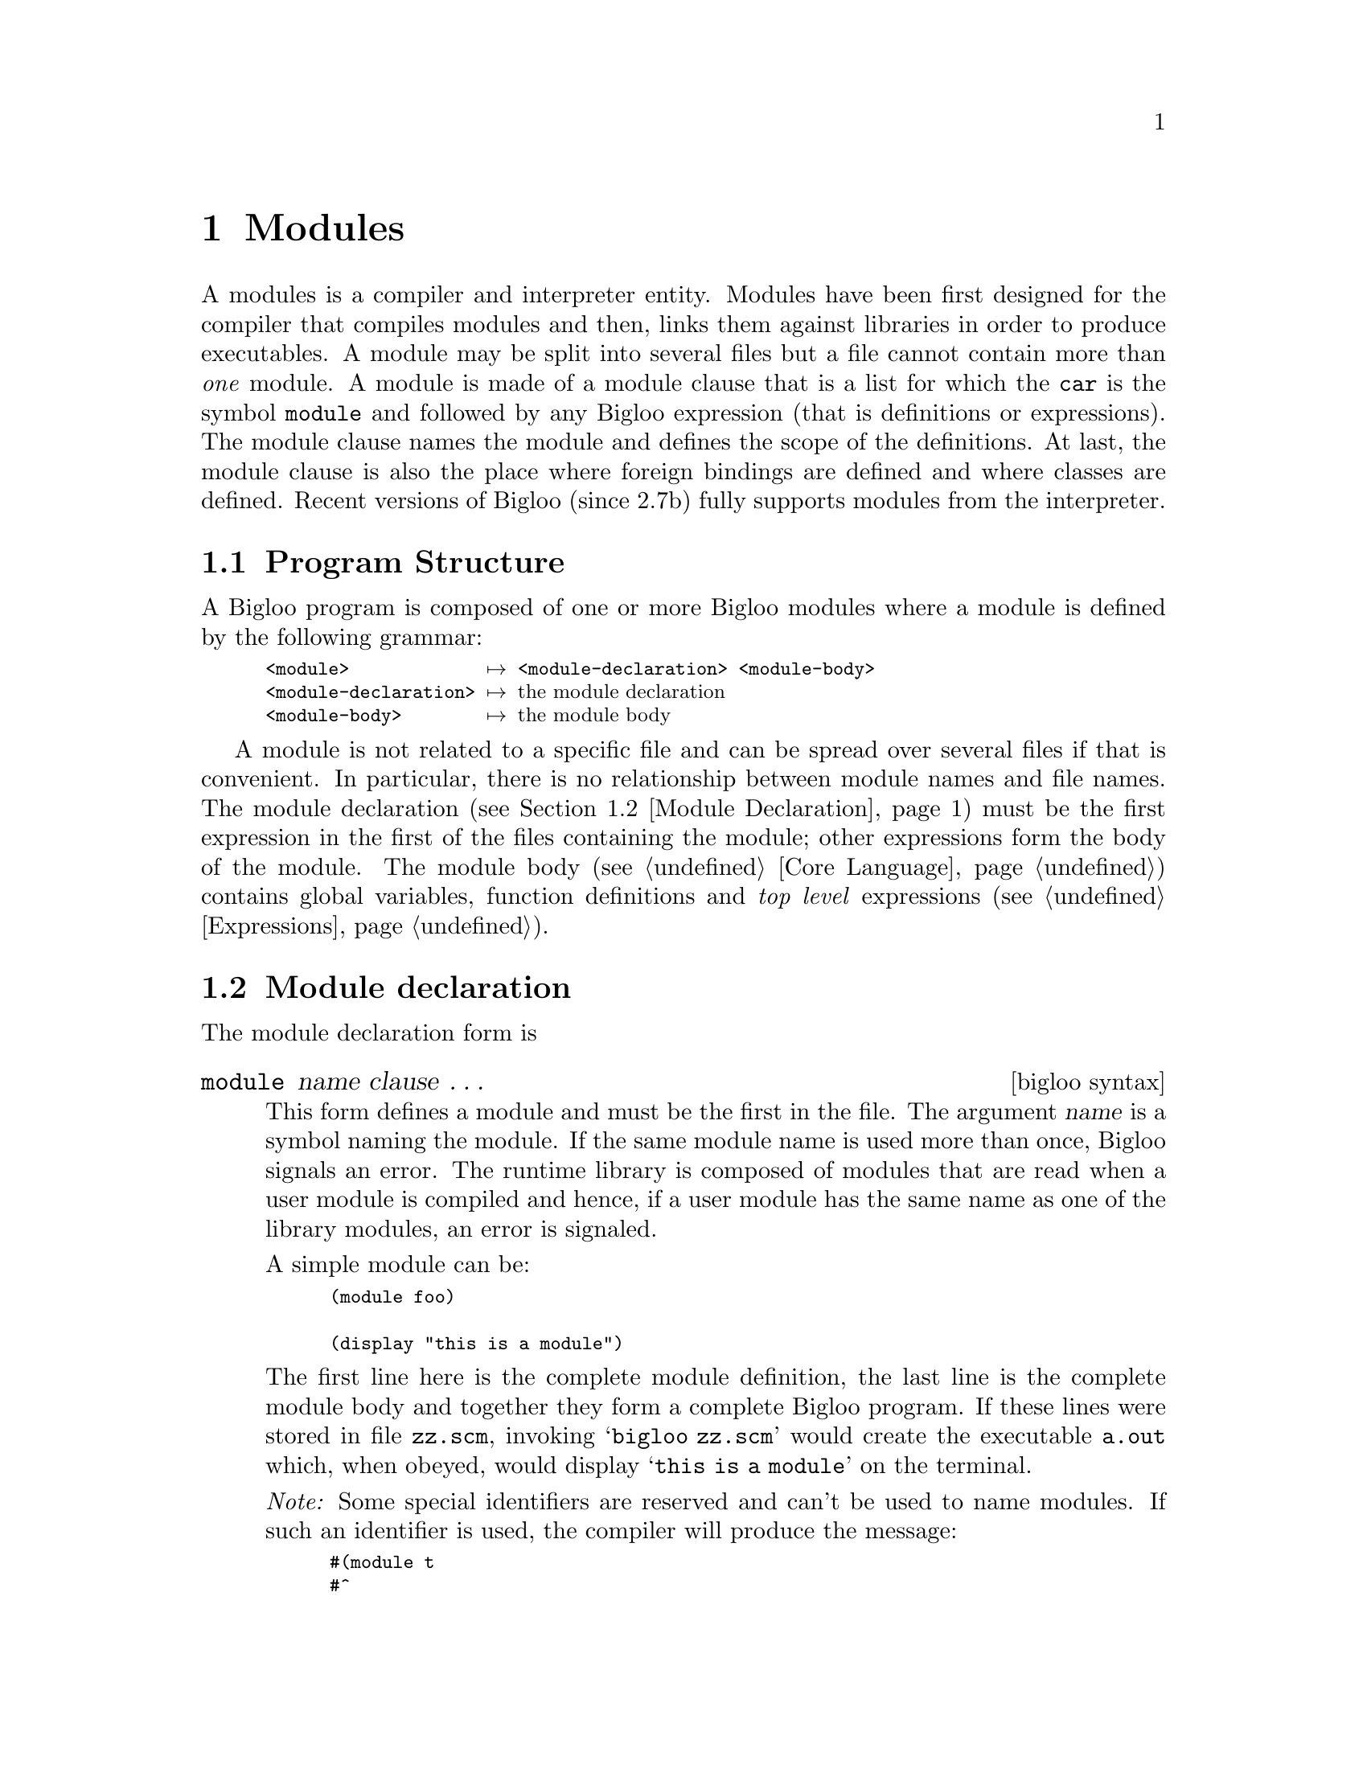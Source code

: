 @c =================================================================== @c
@c    serrano/prgm/project/bigloo/manuals/modules.texi                 @c
@c    ------------------------------------------------------------     @c
@c    Author      :  Manuel Serrano                                    @c
@c    Creation    :  Sat Jun 13 09:08:34 1998                          @c
@c    Last change :  Mon Nov 12 15:22:55 2001 (serrano)                @c
@c    ------------------------------------------------------------     @c
@c    The documentation for Bigloo modules                             @c
@c =================================================================== @c

@c ------------------------------------------------------------------- @c
@c    Node declaration                                                 @c
@c ------------------------------------------------------------------- @c
@node Modules, Core Language, Overview, Top
@comment  node-name,  next,  previous,  up
@chapter Modules
@cindex modules

A modules is a compiler and interpreter entity. Modules have been
first designed for the compiler that compiles modules and then, links
them against libraries in order to produce executables. A module may
be split into several files but a file cannot contain more than
@emph{one} module. A module is made of a module clause that is a list
for which the @code{car} is the symbol @code{module} and followed by
any Bigloo expression (that is definitions or expressions). The module
clause names the module and defines the scope of the definitions. At
last, the module clause is also the place where foreign bindings are
defined and where classes are defined. Recent versions of Bigloo (since 2.7b)
fully supports modules from the interpreter.

@menu
* Program Structure::          
* Module Declaration::          
* Module Initialization::       
* Qualified Notation::          
* Inline Procedures::           
* Module Access File::          
* Reading Path::                
@end menu

@c ------------------------------------------------------------------- @c
@c    Program Structure                                                @c
@c ------------------------------------------------------------------- @c
@node Program Structure, Module Declaration, Modules, Modules
@comment  node-name,  next,  previous,  up
@section Program Structure
@cindex Program Structure

A Bigloo program is composed of one or more Bigloo modules where a module is
defined by the following grammar:

@smallexample
<module>             @expansion{} <module-declaration> <module-body>
<module-declaration> @expansion{} @r{the module declaration}
<module-body>        @expansion{} @r{the module body}
@end smallexample

A module is not related to a specific file and can be spread over
several files if that is convenient. In particular, there is no
relationship between module names and file names. The module declaration
(see @ref{Module Declaration}) must be the first expression in the first
of the files containing the module; other expressions form the body of
the module. The module body (see @ref{Core Language}) contains global 
variables, function definitions and @emph{top level} expressions
(see @ref{Expressions}).

@c ------------------------------------------------------------------- @c
@c    Module declaration                                               @c
@c ------------------------------------------------------------------- @c
@node Module Declaration, Module Initialization, Program Structure, Modules
@comment  node-name,  next,  previous,  up
@section Module declaration
@cindex module declaration

The module declaration form is

@c -- (module name clause ...) --------------------------------------- @c
@deffn {bigloo syntax} module name clause @dots{}

This form defines a module and must be the first in the file.  The
argument @var{name} is a symbol naming the module. If the same
module name is used more than once, Bigloo signals an error. The
runtime library is composed of modules that are read when a user module
is compiled and hence, if a user module has the same name as one of the
library modules, an error is signaled.

A simple module can be:

@smalllisp
(module foo)

(display "this is a module")
@end smalllisp

The first line here is the complete module definition, the last line is
the complete module body and together they form a complete Bigloo program. If
these lines were stored in file @code{zz.scm}, invoking @samp{bigloo zz.scm}
would create the executable @code{a.out} which, when obeyed, would
display @samp{this is a module} on the terminal.

@emph{Note:}
Some special identifiers are reserved and can't be used to name modules.
If such an identifier is used, the compiler will produce the message:

@smalllisp
#(module t
#^
# *** ERROR:bigloo:TOP-LEVEL:Parse error
# Illegal module name -- (MODULE eval ...
@end smalllisp

The list of reserved identifiers may be enlarged for next release. For 
the current release that list is made of: @code{eval}, @code{foreign} and 
@code{t}.
@end deffn

Module @var{clause}s can be:

@c -- (main name) ---------------------------------------------------- @c
@deffn {bigloo module clause} main name

This clause defines the entry point for a stand alone application to be
procedure @var{name} of arity one. Bigloo invokes this procedure at the
beginning of execution providing the list, composed of the shell command
line arguments, as its single argument.

@smalllisp
(module foo
   (main start))

(define (start argv)
   (display argv)
   (newline))
@end smalllisp

Then if this program is compiled into @code{foo} and invoked using the
command @samp{foo -t bar}, the list which is the argument for the main 
procedure @code{start} would be @code{("foo" "-t" "bar")}. 

The special form @code{args-parse} helps main function argument parsing 
(@pxref{Command Line Parsing}).
@end deffn

@c -- (include file-name ...) ----------------------------------------- @c
@deffn {bigloo module clause} include file-name @dots{}
@pindex directives

This is a list of @var{file-name}s to be included in the source file. Include
files are not modules and may have a special syntax. Thus, besides containing
Bigloo expressions, they can contain import and include clauses, which must
be written in a single list whose first element is the keyword 
@code{directives}. Includes files can be used to include implementation-neutral
Scheme expressions and definitions in a Bigloo module. Here is an example of 
an include file.

@smalllisp
@r{;; @file{foo.sch}}
(define-struct point x y)
@end smalllisp

@noindent
and the module that includes the @file{foo.sch} file:

@smalllisp
@r{;; @file{foo.scm}}
(module foo
   (include "foo.sch"))

(print (point 1 2))
@end smalllisp

Include files, may contain module information. This is the role of the
include @code{directives} clause here illustrated with the @file{bar.sch}
example:

@smalllisp
@r{;; @file{bar.sch}}
@r{;; the directives}
(directives (include "foobar.sch")
            (import  hux))

@r{;; expressions}
(define (gee x) (print x))
@end smalllisp
@end deffn

@c -- (import import...) --------------------------------------------- @c
@deffn {bigloo module clause} import import @dots{}

An @var{import} is a list of the form:

@smallexample
<import>      @expansion{} <iclause> @dots{}
<iclause>     @expansion{} (<bind-name> @dots{} <bind-name> <module-name> <file-name> @dots{})
                | (<bind-name> @dots{} <bind-name> <module-name>)
                | <module-name>
                | (<module-name> <file-name> @dots{})
<bind-name>   @expansion{} <r5rs-ident>
                | <alias-name>
<alias-name>  @expansion{} (<r5rs-ident> <r5rs-ident>)
<module-name> @expansion{} <r5rs-ident>
<file-name>   @expansion{} <string>
@end smallexample

The first alternative in @var{iclause} imports the variable named 
@var{bind-name} which is defined in the module @var{module-name}, 
located in the files @var{file-name} @dots{}. The second does the same 
but without specifying the name of the file where the module is located.  
The third and the fourth form import all the exported variables of the module
@var{module-name}.

Note: The need for specifying in which files modules are located comes
from the fact that there is no automatic mapping between module names
and files names. Such a mapping can be defined in a ``module access file''
(@pxref{Module Access File}) or in the import clause itself, as
in the first and fourth alternatives in @var{iclause} above.

Here is an example of an import clause:

@smalllisp
(module foo
   (import 
      @r{;; import all @code{bar} exported bindings:}
      bar
      @r{;; import the @code{hux} binding exported by}
      @r{;; the module @code{hux}:}
      (hux hux)       
      @r{;; import the @code{fun1}, @code{fun2} and @code{fun3} bindings exported by}
      @r{;; the module @code{mod}:}
      (fun1 fun2 fun3 mod)       
      @r{;; import the @code{fun4} bindings that will be known in this module}
      @r{;; under the alias name @code{f}}
      ((f fun4) mod)
      @r{;; import all @code{gee} bindings. the @code{gee} module}
      @r{;; is located in a file called @file{gee.scm}:}
      (gee "gee.scm")))
@end smalllisp

@end deffn

@c -- (use use...) --------------------------------------------------- @c
@deffn {bigloo module clause} use use @dots{}

@code{use} has the same meaning as @code{import} except that modules
which are @emph{used} are not initialized (@pxref{Module Initialization}).
Used modules are read before imported modules.
@end deffn

@c -- (with with...) ------------------------------------------------- @c
@deffn {bigloo module clause} with with @dots{}

This clause specifies a list of modules which have to be
initialized at runtime and is used to force the initialization
of modules which are never imported but which are required by an 
application (@pxref{Embedded Bigloo applications}).
@end deffn

@c -- (export export...) --------------------------------------------- @c
@deffn {bigloo module clause} export export @dots{}

In order to make a module's global bindings available to other modules, they
have to be @emph{exported}. Export clauses are in charge of this task and an
@var{export} is a list of the form:

@smallexample
<export>  @expansion{} <eclause> @dots{}
<eclause> @expansion{} <ident>
            | (inline <ident> <ident> @dots{})
            | (generic <ident> <ident> <ident> @dots{})
            | (<ident> <ident> @dots{})
            | <class>
            | (macro <ident> <ident> @dots{})
            | (expander <ident>)
            | (syntax <ident>)
@end smallexample

The first form of @var{eclause} allows the variable @var{ident} be exported,
the second allows the function @var{ident}, always regarded as immutable
when exported this way, to be exported and the third exports an
inline-procedure (@pxref{Inline Procedures}) whose name is extracted from
the first @var{ident} after the word @var{inline}. The last two are both
connected with Bigloo's object system.  The @var{generic} clause exports
generic functions (@pxref{Generic functions}) and @var{class} clause exports
classes (@pxref{Class declaration}).

Note: Only bindings defined in module @code{m} can be @emph{exported} 
by @code{m} (i.e. bindings @emph{imported} by @code{m} cannot be 
@emph{exported} by @code{m}).

Type information, specified in any @var{ident} in an export clause, is used
by Bigloo. Where no type information is given, a default generic type named
@code{obj} is used.

Note: The last formal argument of a multiple arity function can
not be typed because this argument is bound to be a @code{pair}
or @code{null}. This union cannot be denoted by any type.

Here is an example of the module @code{foo} that exports bindings:

@smalllisp
(module foo
   (export 
      @r{;; export the @code{bar} mutable variable}
      bar
      @r{;; export the @code{hux} function. this}
      @r{;; function takes exactly two arguments}
      (hux x y)       
      @r{;; export the inline function @code{gee}}
      @r{;; that takes at least one argument.}
      (inline gee x . z)))
@end smalllisp

@end deffn

@c -- (static static...) --------------------------------------------- @c
@deffn {bigloo module clause} static static @dots{}

A @code{static} clause has exactly the same syntax as an export
clause. However, bindings declared static are local to the module. Since
the default scope of all bindings is static, @code{static} module clauses
are useful only for program documentation.

@end deffn

@c -- (from from...) ------------------------------------------------- @c
@deffn {bigloo module clause} from from @dots{}

@code{from} clauses have the syntax of @code{import} 
clauses. The allow the re-exportation of imported bindings. That is, any 
module can export any bindings imported via a @var{from} clause.

As an example, suppose we have module @code{bar}:

@smalllisp
(module bar
   (export (fun)))

(define (fun) "bar")
@end smalllisp

Now, suppose we have a module @code{foo} that imports @code{bar}, by the
means of a @code{from} clause. Module @code{foo} is able to re-export the
@code{bar} binding of module @code{bar}:

@smalllisp
(module foo
   (from (fun bar "bar.scm")))
@end smalllisp

A third module, let's name it @code{gee}, importing module @code{foo}, can see
the binding for function @code{bar}:

@smalllisp
(module gee
   (import (foo "foo.scm")))

(print (fun))
@end smalllisp

This feature is very useful when compiling modules exporting functions
with type annotations. In particular, one may write:

@smalllisp
(module foo
  (export (class c1 x)))
@end smalllisp

Then,
@smalllisp
(module bar
  (import foo)
  (from foo)
  (export (fun::c1)))

(define (fun)
   (instantiate::c1 (x 10)))
@end smalllisp

And,

@smalllisp
(module gee
   (import bar)
   (main main))

(define (main x)
   (let ((o (fun)))
      (print o)
      (print (c1? o))))
@end smalllisp

@end deffn

@c -- (load load...) ------------------------------------------------- @c
@deffn {bigloo module clause} load load @dots{}

A @var{load} is a list of the form:

@smallexample
<load>    @expansion{} <lclause> @dots{}
<lclause> @expansion{} (<module-name> <file-name>)
            | <module-name>
@end smallexample

This clause forces Bigloo to load the module specified in the @var{lclause}
in the environment used by the macro expansion mechanism. This means that
the user's macros can use all the bindings of all the @code{load}ed modules
but the @code{load}ed bindings remains unknown to the compiler.

If the module @code{foo} is defined by:

@smalllisp
(module foo
   (export (foo x)))

(define (foo x)
   `(cons ,x ,x))
@end smalllisp

then,

@smalllisp
(module gee
   (load (foo "foo.scm")))

(define-macro (gee x)
   `(cons ,(-fx x 1) ,(foo x)))

(gee 5)   @expansion{} (cons 4 (cons 5 5))
          @result{} (4 5 . 5)
@end smalllisp
@end deffn

@c -- (eval eval...) ------------------------------------------------- @c
@deffn {bigloo module clause} eval eval@dots{}

This form allows interactions between compiled code and interpreted
code. (See the Section @ref{Eval, , Eval command line options} for a
presentation of compilation flags that enable compilation tuning for
@code{eval}.)  Each @var{eval} has the following syntax:

@smallexample
<eval> @expansion{} (export-all)
         | (export-module)
         | (export-exports)
         | (export <bind-name>)
         | (export (@@ <bind-name> <module-name>))
         | (import <bind-name>)
         | (class <bind-name>)
         | (library lib1 ...)
@end smallexample
@pindex module export-all
@pindex module export-module
@pindex module export-exports
@pindex module class

The first clause, @code{(export-all)}, exports all the variables bound
in the module (i.e., the variables defined in the module and the
imported variables).  The second clause, @code{(export-module)}, exports
all the module's variables (those declared static and exported) to the
interpreter; the third exports all the exports (i.e. the ones present
inside an @code{export} clause) variables to the interpreter; the fourth
and fifth clause each export one variable to the interpreter. The last
clause imports a variable from the interpreter and all such imported
variables are immutable (i.e.@ they cannot be the first argument of a
@code{set!}  expression with the compiled code). Variables that are
exported to the evaluators @emph{must} be exported.  If a variable is
exported to the evaluators but not exported within an @code{export}
clause, the compiler will produce an error message. The @code{library}
clause makes the variables and functions of a library accessible from
the interpreter.

@smalllisp
(module foo
   (export (fib x))
   (eval (export fib)
         (import bar)))

(define (fib x) ...)
(print bar)
@end smalllisp

The clause @code{(class <bind-name>)} exports a class definition to
the interpreter. This makes the class constructor, the class predicate
and the slots access functions available from the interpreter. The
form 
   @code{(instantiate::@var{class} ...)} 
and 
   @code{(with-access::@var{class} ...)} 
are also available from the interpreter.
@end deffn

@c -- (extern extern...) --------------------------------------------- @c
@deffn {bigloo module clause} extern extern @dots{}

Extern (aka foreign) clauses will be explained in the foreign interface
(@pxref{C Interface}).
@end deffn

@c -- (java extern...) ----------------------------------------------- @c
@deffn {bigloo module clause} java java @dots{}

Java clauses will be explained in the Java interface
(@pxref{Java Interface}).
@end deffn

@c -- (option option...) --------------------------------------------- @c
@deffn {bigloo module clause} option option @dots{}

This clause enables variables which affect compilation to be set from inside
a module and since the expressions, @var{option} @dots{}, are evaluated
@emph{when compiling}, no code is compiled for them.  They are allowed to
make side effects and to change the values of the global variables which
describe how the compiler must compile. Usually they allow the control
variables, which are described when Bigloo is invoked with the @code{-help2}
option, to be set as in the following example:

@smalllisp
(module examplar
   (option (set! *debug* 3)
           (set! *verbose* 2)))

(print 'dummy)
@end smalllisp

Whatever arguments are passed on the command line, Bigloo will compile this
module in both verbose mode and debug mode.
@end deffn

@c -- (library library...) ------------------------------------------- @c
@deffn {bigloo module clause} library library @dots{}

This clause enables libraries (@pxref{Bigloo Libraries}) when compiling and
linking Bigloo modules. The expressions @var{library} @dots{} are symbols
naming the libraries to be used.

Here is an example of a module declaration which makes use of a library
named @code{format}:

@smalllisp
(module test
   (library format)
   (main    test-format)
   (import  (test2 "test2.scm")))
@end smalllisp

Using a library does not automatically binds its variables and functions
to the interpreter. In order to make these available to the interpreter
an explicit use of an eval @code{library} clause must be used.
@end deffn

@c -- (library library...) ------------------------------------------- @c
@deffn {bigloo module clause} type type @dots{}
This forms is used to define builtin Bigloo types. It is not recommended
to use it in user programs. So, it is left undocumented.
@end deffn


@c ------------------------------------------------------------------- @c
@c    Module initialization                                            @c
@c ------------------------------------------------------------------- @c
@node  Module Initialization, Qualified Notation, Module Declaration, Modules
@comment  node-name,  next,  previous,  up
@section Module initialization

@emph{Initializing} a module means evaluating, at runtime, its
top level forms (global bindings are top level forms).

When a module, @var{module1}, imports a module, @var{module2},
@var{module2} is initialized before @var{module1}. Modules are
initialized only once, nothing being done if a module already met during 
initialization is met again. Library modules are initialized before user
modules and imported modules are initialized in the same order as they
appear in import clauses.

Here is a first example with two modules. First the module @code{foo}:

@smalllisp
@r{;; module foo}
(module foo
   (main main)
   (import (bar "bar.scm")))

(define (main argv)
   (print "argv: " argv))
(print "foo")
@end smalllisp

Then the module @code{bar}
@smalllisp
@r{;; module bar}
(module bar)

(print "bar")
@end smalllisp

These can be compiled into the executable @var{a.out} with:
@smalllisp
$ bigloo -c foo.scm
$ bigloo -c bar.scm
$ bigloo foo.o bar.o
@end smalllisp

Execution of @var{a.out} produces:
@smalllisp
$ a.out
   @print{} bar
      foo
      argv: (a.out)
@end smalllisp

The explanation is:
@itemize @bullet
@item module @code{foo} contains the program entry point so this is where
 initialization begins.
@item because @code{foo} imports module @code{bar}, @code{bar} must be
 initialized @emph{before} @code{foo}. This explains why the word @code{bar}
 is printed before anything else.
@item module initialization for @code{foo} is completed before @code{main}
 is called. This explains why word @code{foo} is printed before @code{main}
 is entered.
@end itemize

Let's consider another example with 3 modules:
@smalllisp
@r{;; @code{module1}}
(module module1
   (main main)
   (import (module2 "module2.scm")))

(define (main argv)
   (print "argv: " argv))

(print "module1")
@end smalllisp

The second module:
@smalllisp
@r{;; @code{module2}}
(module module2
   (import (module3 "module3.scm")))

(print "module2")
@end smalllisp

The third module:
@smalllisp 
@r{;; @code{module3}}
(module module3
   (import (module1 "module1.scm")))
 
(print "module3")
@end smalllisp

Compile with:
@smalllisp
$ bigloo module1.scm -c
$ bigloo module2.scm -c
$ bigloo module3.scm -c
$ bigloo module1.o module2.o module3.o
@end smalllisp

Execution produces:

@smalllisp
$ a.out
   @print{} module3
      module2
      module1
      argv: (a.out)
@end smalllisp

The order of module initialization can be explicitly specified using @code{with}
and @code{use} clauses.
   
@c ------------------------------------------------------------------- @c
@c    Qualified notation                                               @c
@c ------------------------------------------------------------------- @c
@node  Qualified Notation, Inline Procedures, Module Initialization, Modules
@comment  node-name,  next,  previous,  up
@section Qualified notation
@cindex qualified notation
@pindex @@

Global variables can be referenced using implicit notation or
using @emph{qualified} notation. Implicit notation is used when
variables are referenced just by their name whereas qualified notation
is used when variables are referenced by their name and 
the name of the module which defines them. Qualified notation has
the following syntax:

@example
(@@ <bind-name> <module-name>)
@end example

@noindent
and is useful when several imported modules export a
variable with the same name. Using qualified notations instead of
short notation only affects compilation.

When several variables are defined under the same identifier, the
compiler uses the two following rules in order to decide which
variable is selected by an implicit reference: 1) the variable defined
in a module has a higher precedence than all imported variables, 2)
imported variables have a higher precedence than library variables.

@c ------------------------------------------------------------------- @c
@c    Inline procedures                                                @c
@c ------------------------------------------------------------------- @c
@node  Inline Procedures, Module Access File, Qualified Notation, Modules
@comment  node-name,  next,  previous,  up
@section Inline procedures
@cindex inline procedure

Bigloo allows procedures called @emph{inline} and which differ from
normal ones only in the type of code planted.  An inline procedure is a
first class object which can be manipulated in the same way as any other
procedure but when Bigloo sees a reference to one, rather than
generating a C function call to the function, the body of the inline
procedure is open-coded.  The definition of an inline is given in the
following way:

@deffn {bigloo syntax} define-inline (name args @dots{}) body
@deffnx {bigloo syntax} define-inline (name args @dots{} . arg) body

Apart from the initial word, this form has the same syntax as that used by
@code{define} for procedures. Inline procedures are exportable which means
that the compiler scans imported files to find the bodies of all inline
procedures. Here is a small example of a module which exports an inline and
a module which imports it.

@smalllisp
@r{;; the exporter module}
(module exporter
        (export (inline make-list . objs)))

(define-inline (make-list . objs) objs)
@end smalllisp

@smalllisp
@r{;; the importer module}
(module importer
        (import exporter))

(print (make-list 1 2 3 4 5))
@end smalllisp

Because of the open-coding of the exporter procedure, the above print
statement is equivalent to:

@smalllisp
(print (let ((objs (list 1 2 3 4 5)))
          objs))
@end smalllisp

Any procedure can be an inline. Also any exported procedure can be an inline
provided all global variables and functions it uses are also exported.

Note: Bigloo can decide to inline procedures declared with
@code{define}
but this can be achieved only with local procedures whereas procedures
declared with the @code{define-inline} form are open-coded even through
module importation.

Note: Procedures declared @emph{inline} are macro expanded with 
the macro defined in the module where they are invoked. That is, if 
module @code{module1} declares an inline procedure @code{p} and module 
@code{module2} imports it, @code{p} may have two different macro-expansions: 
one for @code{module1} and one for @code{module2}.
@end deffn

@c ------------------------------------------------------------------- @c
@c    Module access file                                               @c
@c ------------------------------------------------------------------- @c
@node Module Access File, Reading Path, Inline Procedures, Modules
@comment  node-name,  next,  previous,  up
@section Module access file
@cindex module access file
@pindex .afile
@cindex bglafile 
@cindex .afile

Bigloo is different from languages such as C where a module is defined by a
file. For Bigloo, the module name is not necessarily the name of the file
where the text of the module is written and modules can even be split across
several files.

Since modules are defined independently of files, it is necessary to make a
link between a module and its files and there are two ways of doing this.
Choosing an import clause where the file-names are specified or creating a
``module access file''. Such a file must contain only one @var{list}, each
element of the list being of the form:

(module-name "file-name" ... "file-name")

@noindent Use the @samp{-afile <file>} option to specify the ``module access
file'' when compiling. By default Bigloo checks if a file named @code{.afile}
exists. If it exists it is loaded as a module access file.

@xref{Compiler Description, , The Bigloo command line}.

Note: The Bigloo distribution contains a tool, @code{bglafile},
that can automatically build a ``module access file''. See the manpage for
@code{bglafile} for details.

@c ------------------------------------------------------------------- @c
@c    Read path                                                        @c
@c ------------------------------------------------------------------- @c
@node Reading Path, ,Module Access File, Modules
@comment  node-name,  next,  previous,  up
@section Reading path
@cindex reading path

Imported, included or loaded files are sought first in the current directory
and then in the directories, sequentially from start to end, of the list in
the @code{*load-path*}
@pindex *load-path*
variable. This variable,
initially set to the empty list, can be reset by the @samp{-I} option of the
compiler.
